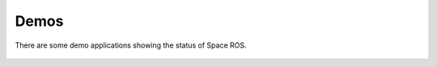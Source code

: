 Demos
=====

There are some demo applications showing the status of Space ROS.

 .. toctree::
   :titlesonly:
   :maxdepth: 2

   Demos/Canadarm
   Demos/Mars-Rover
